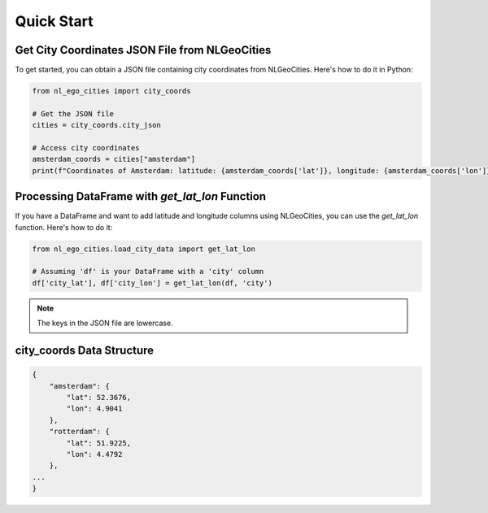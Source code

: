 Quick Start
==============================

Get City Coordinates JSON File from NLGeoCities
----------------------------------------------------

To get started, you can obtain a JSON file containing city coordinates from NLGeoCities. Here's how to do it in Python:

.. code-block:: python

    from nl_ego_cities import city_coords

    # Get the JSON file
    cities = city_coords.city_json

    # Access city coordinates
    amsterdam_coords = cities["amsterdam"]
    print(f"Coordinates of Amsterdam: latitude: {amsterdam_coords['lat']}, longitude: {amsterdam_coords['lon']}")



Processing DataFrame with `get_lat_lon` Function
----------------------------------------------------

If you have a DataFrame and want to add latitude and longitude columns using NLGeoCities, you can use the `get_lat_lon` function. Here's how to do it:

.. code-block:: python

    from nl_ego_cities.load_city_data import get_lat_lon

    # Assuming 'df' is your DataFrame with a 'city' column
    df['city_lat'], df['city_lon'] = get_lat_lon(df, 'city')

.. note::
    The keys in the JSON file are lowercase.


city_coords Data Structure
---------------------------

.. code-block:: json

    {
        "amsterdam": {
            "lat": 52.3676,
            "lon": 4.9041
        },
        "rotterdam": {
            "lat": 51.9225,
            "lon": 4.4792
        },
    ...
    }